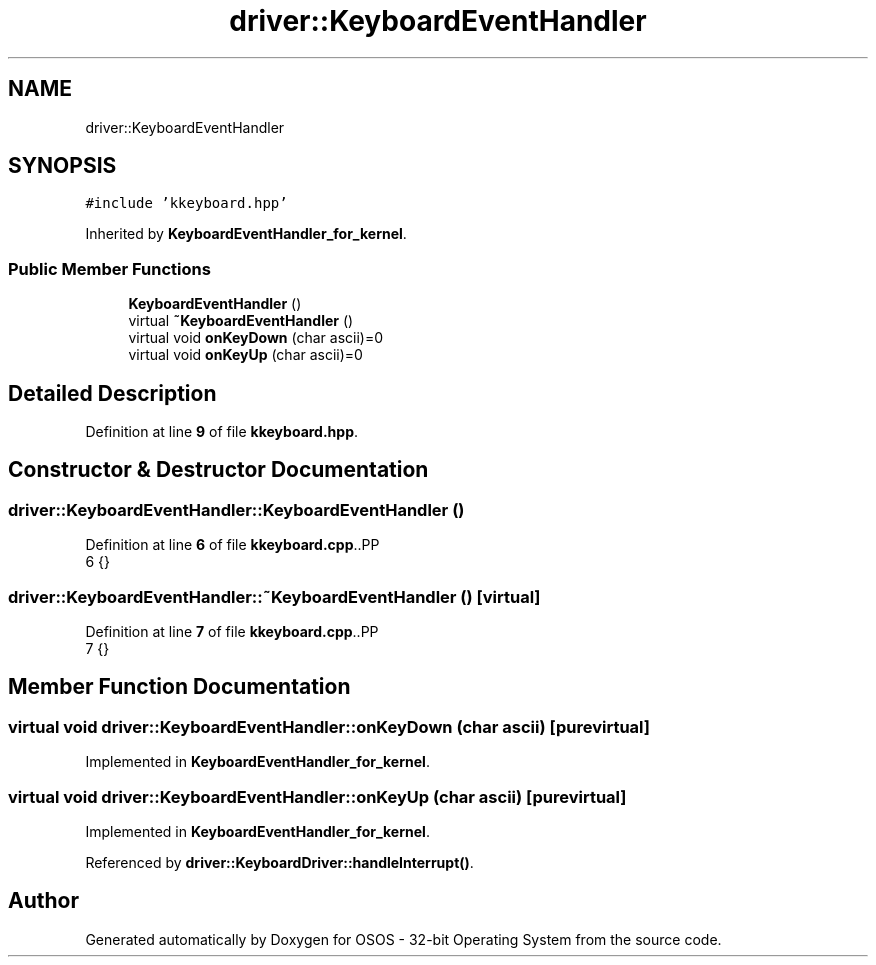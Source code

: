 .TH "driver::KeyboardEventHandler" 3 "Thu Oct 23 2025 23:59:22" "OSOS - 32-bit Operating System" \" -*- nroff -*-
.ad l
.nh
.SH NAME
driver::KeyboardEventHandler
.SH SYNOPSIS
.br
.PP
.PP
\fC#include 'kkeyboard\&.hpp'\fP
.PP
Inherited by \fBKeyboardEventHandler_for_kernel\fP\&.
.SS "Public Member Functions"

.in +1c
.ti -1c
.RI "\fBKeyboardEventHandler\fP ()"
.br
.ti -1c
.RI "virtual \fB~KeyboardEventHandler\fP ()"
.br
.ti -1c
.RI "virtual void \fBonKeyDown\fP (char ascii)=0"
.br
.ti -1c
.RI "virtual void \fBonKeyUp\fP (char ascii)=0"
.br
.in -1c
.SH "Detailed Description"
.PP 
Definition at line \fB9\fP of file \fBkkeyboard\&.hpp\fP\&.
.SH "Constructor & Destructor Documentation"
.PP 
.SS "driver::KeyboardEventHandler::KeyboardEventHandler ()"

.PP
Definition at line \fB6\fP of file \fBkkeyboard\&.cpp\fP\&..PP
.nf
6 {}
.fi

.SS "driver::KeyboardEventHandler::~KeyboardEventHandler ()\fC [virtual]\fP"

.PP
Definition at line \fB7\fP of file \fBkkeyboard\&.cpp\fP\&..PP
.nf
7 {}
.fi

.SH "Member Function Documentation"
.PP 
.SS "virtual void driver::KeyboardEventHandler::onKeyDown (char ascii)\fC [pure virtual]\fP"

.PP
Implemented in \fBKeyboardEventHandler_for_kernel\fP\&.
.SS "virtual void driver::KeyboardEventHandler::onKeyUp (char ascii)\fC [pure virtual]\fP"

.PP
Implemented in \fBKeyboardEventHandler_for_kernel\fP\&.
.PP
Referenced by \fBdriver::KeyboardDriver::handleInterrupt()\fP\&.

.SH "Author"
.PP 
Generated automatically by Doxygen for OSOS - 32-bit Operating System from the source code\&.
